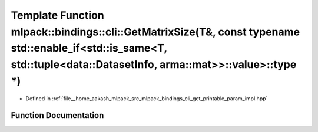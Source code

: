 .. _exhale_function_namespacemlpack_1_1bindings_1_1cli_1a74e0cb43b3f22e3ebe2798b3297b392f:

Template Function mlpack::bindings::cli::GetMatrixSize(T&, const typename std::enable_if<std::is_same<T, std::tuple<data::DatasetInfo, arma::mat>>::value>::type \*)
====================================================================================================================================================================

- Defined in :ref:`file__home_aakash_mlpack_src_mlpack_bindings_cli_get_printable_param_impl.hpp`


Function Documentation
----------------------


.. doxygenfunction:: mlpack::bindings::cli::GetMatrixSize(T&, const typename std::enable_if<std::is_same<T, std::tuple<data::DatasetInfo, arma::mat>>::value>::type *)
